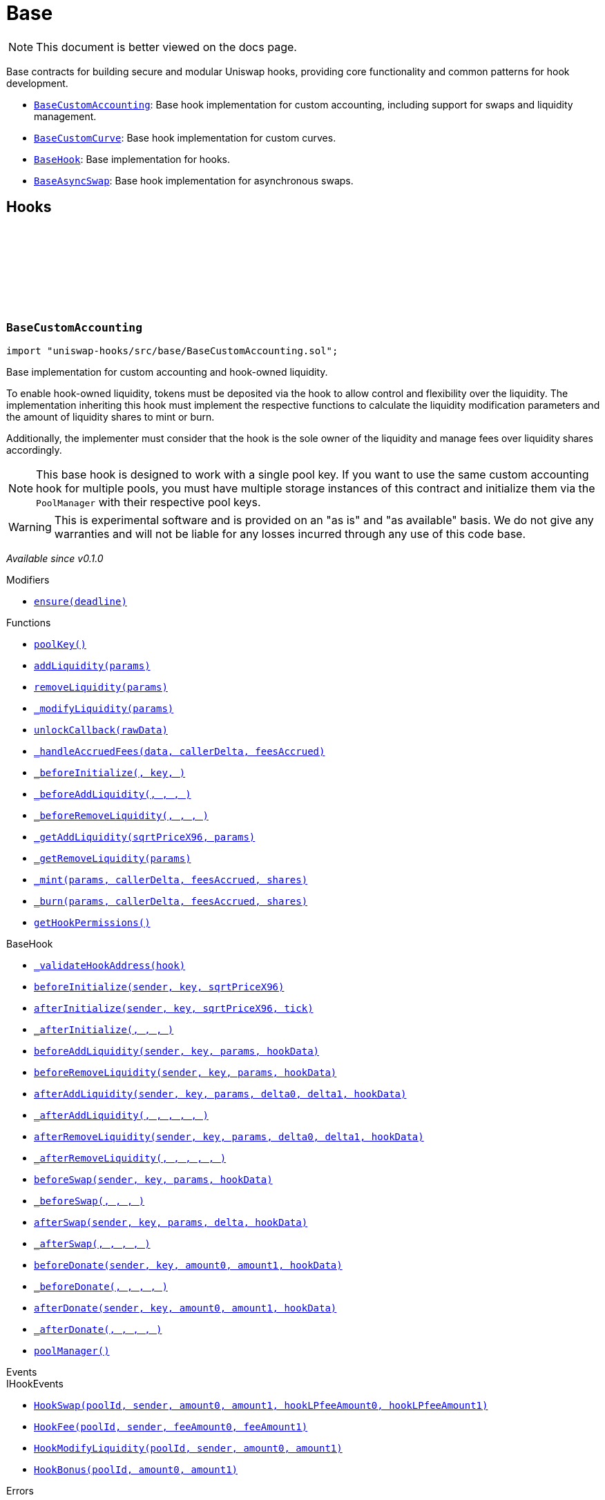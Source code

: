 :github-icon: pass:[<svg class="icon"><use href="#github-icon"/></svg>]
:BaseCustomAccounting: pass:normal[xref:base.adoc#BaseCustomAccounting[`BaseCustomAccounting`]]
:BaseCustomCurve: pass:normal[xref:base.adoc#BaseCustomCurve[`BaseCustomCurve`]]
:BaseHook: pass:normal[xref:base.adoc#BaseHook[`BaseHook`]]
:BaseAsyncSwap: pass:normal[xref:base.adoc#BaseAsyncSwap[`BaseAsyncSwap`]]
:xref-BaseCustomAccounting-ensure-uint256-: xref:base.adoc#BaseCustomAccounting-ensure-uint256-
:xref-BaseCustomAccounting-poolKey--: xref:base.adoc#BaseCustomAccounting-poolKey--
:xref-BaseCustomAccounting-addLiquidity-struct-BaseCustomAccounting-AddLiquidityParams-: xref:base.adoc#BaseCustomAccounting-addLiquidity-struct-BaseCustomAccounting-AddLiquidityParams-
:xref-BaseCustomAccounting-removeLiquidity-struct-BaseCustomAccounting-RemoveLiquidityParams-: xref:base.adoc#BaseCustomAccounting-removeLiquidity-struct-BaseCustomAccounting-RemoveLiquidityParams-
:xref-BaseCustomAccounting-_modifyLiquidity-bytes-: xref:base.adoc#BaseCustomAccounting-_modifyLiquidity-bytes-
:xref-BaseCustomAccounting-unlockCallback-bytes-: xref:base.adoc#BaseCustomAccounting-unlockCallback-bytes-
:xref-BaseCustomAccounting-_handleAccruedFees-struct-BaseCustomAccounting-CallbackData-BalanceDelta-BalanceDelta-: xref:base.adoc#BaseCustomAccounting-_handleAccruedFees-struct-BaseCustomAccounting-CallbackData-BalanceDelta-BalanceDelta-
:xref-BaseCustomAccounting-_beforeInitialize-address-struct-PoolKey-uint160-: xref:base.adoc#BaseCustomAccounting-_beforeInitialize-address-struct-PoolKey-uint160-
:xref-BaseCustomAccounting-_beforeAddLiquidity-address-struct-PoolKey-struct-ModifyLiquidityParams-bytes-: xref:base.adoc#BaseCustomAccounting-_beforeAddLiquidity-address-struct-PoolKey-struct-ModifyLiquidityParams-bytes-
:xref-BaseCustomAccounting-_beforeRemoveLiquidity-address-struct-PoolKey-struct-ModifyLiquidityParams-bytes-: xref:base.adoc#BaseCustomAccounting-_beforeRemoveLiquidity-address-struct-PoolKey-struct-ModifyLiquidityParams-bytes-
:xref-BaseCustomAccounting-_getAddLiquidity-uint160-struct-BaseCustomAccounting-AddLiquidityParams-: xref:base.adoc#BaseCustomAccounting-_getAddLiquidity-uint160-struct-BaseCustomAccounting-AddLiquidityParams-
:xref-BaseCustomAccounting-_getRemoveLiquidity-struct-BaseCustomAccounting-RemoveLiquidityParams-: xref:base.adoc#BaseCustomAccounting-_getRemoveLiquidity-struct-BaseCustomAccounting-RemoveLiquidityParams-
:xref-BaseCustomAccounting-_mint-struct-BaseCustomAccounting-AddLiquidityParams-BalanceDelta-BalanceDelta-uint256-: xref:base.adoc#BaseCustomAccounting-_mint-struct-BaseCustomAccounting-AddLiquidityParams-BalanceDelta-BalanceDelta-uint256-
:xref-BaseCustomAccounting-_burn-struct-BaseCustomAccounting-RemoveLiquidityParams-BalanceDelta-BalanceDelta-uint256-: xref:base.adoc#BaseCustomAccounting-_burn-struct-BaseCustomAccounting-RemoveLiquidityParams-BalanceDelta-BalanceDelta-uint256-
:xref-BaseCustomAccounting-getHookPermissions--: xref:base.adoc#BaseCustomAccounting-getHookPermissions--
:xref-BaseHook-_validateHookAddress-contract-BaseHook-: xref:base.adoc#BaseHook-_validateHookAddress-contract-BaseHook-
:xref-BaseHook-beforeInitialize-address-struct-PoolKey-uint160-: xref:base.adoc#BaseHook-beforeInitialize-address-struct-PoolKey-uint160-
:xref-BaseHook-afterInitialize-address-struct-PoolKey-uint160-int24-: xref:base.adoc#BaseHook-afterInitialize-address-struct-PoolKey-uint160-int24-
:xref-BaseHook-_afterInitialize-address-struct-PoolKey-uint160-int24-: xref:base.adoc#BaseHook-_afterInitialize-address-struct-PoolKey-uint160-int24-
:xref-BaseHook-beforeAddLiquidity-address-struct-PoolKey-struct-ModifyLiquidityParams-bytes-: xref:base.adoc#BaseHook-beforeAddLiquidity-address-struct-PoolKey-struct-ModifyLiquidityParams-bytes-
:xref-BaseHook-beforeRemoveLiquidity-address-struct-PoolKey-struct-ModifyLiquidityParams-bytes-: xref:base.adoc#BaseHook-beforeRemoveLiquidity-address-struct-PoolKey-struct-ModifyLiquidityParams-bytes-
:xref-BaseHook-afterAddLiquidity-address-struct-PoolKey-struct-ModifyLiquidityParams-BalanceDelta-BalanceDelta-bytes-: xref:base.adoc#BaseHook-afterAddLiquidity-address-struct-PoolKey-struct-ModifyLiquidityParams-BalanceDelta-BalanceDelta-bytes-
:xref-BaseHook-_afterAddLiquidity-address-struct-PoolKey-struct-ModifyLiquidityParams-BalanceDelta-BalanceDelta-bytes-: xref:base.adoc#BaseHook-_afterAddLiquidity-address-struct-PoolKey-struct-ModifyLiquidityParams-BalanceDelta-BalanceDelta-bytes-
:xref-BaseHook-afterRemoveLiquidity-address-struct-PoolKey-struct-ModifyLiquidityParams-BalanceDelta-BalanceDelta-bytes-: xref:base.adoc#BaseHook-afterRemoveLiquidity-address-struct-PoolKey-struct-ModifyLiquidityParams-BalanceDelta-BalanceDelta-bytes-
:xref-BaseHook-_afterRemoveLiquidity-address-struct-PoolKey-struct-ModifyLiquidityParams-BalanceDelta-BalanceDelta-bytes-: xref:base.adoc#BaseHook-_afterRemoveLiquidity-address-struct-PoolKey-struct-ModifyLiquidityParams-BalanceDelta-BalanceDelta-bytes-
:xref-BaseHook-beforeSwap-address-struct-PoolKey-struct-SwapParams-bytes-: xref:base.adoc#BaseHook-beforeSwap-address-struct-PoolKey-struct-SwapParams-bytes-
:xref-BaseHook-_beforeSwap-address-struct-PoolKey-struct-SwapParams-bytes-: xref:base.adoc#BaseHook-_beforeSwap-address-struct-PoolKey-struct-SwapParams-bytes-
:xref-BaseHook-afterSwap-address-struct-PoolKey-struct-SwapParams-BalanceDelta-bytes-: xref:base.adoc#BaseHook-afterSwap-address-struct-PoolKey-struct-SwapParams-BalanceDelta-bytes-
:xref-BaseHook-_afterSwap-address-struct-PoolKey-struct-SwapParams-BalanceDelta-bytes-: xref:base.adoc#BaseHook-_afterSwap-address-struct-PoolKey-struct-SwapParams-BalanceDelta-bytes-
:xref-BaseHook-beforeDonate-address-struct-PoolKey-uint256-uint256-bytes-: xref:base.adoc#BaseHook-beforeDonate-address-struct-PoolKey-uint256-uint256-bytes-
:xref-BaseHook-_beforeDonate-address-struct-PoolKey-uint256-uint256-bytes-: xref:base.adoc#BaseHook-_beforeDonate-address-struct-PoolKey-uint256-uint256-bytes-
:xref-BaseHook-afterDonate-address-struct-PoolKey-uint256-uint256-bytes-: xref:base.adoc#BaseHook-afterDonate-address-struct-PoolKey-uint256-uint256-bytes-
:xref-BaseHook-_afterDonate-address-struct-PoolKey-uint256-uint256-bytes-: xref:base.adoc#BaseHook-_afterDonate-address-struct-PoolKey-uint256-uint256-bytes-
:xref-BaseHook-poolManager-contract-IPoolManager: xref:base.adoc#BaseHook-poolManager-contract-IPoolManager
:xref-IHookEvents-HookSwap-bytes32-address-int128-int128-uint128-uint128-: xref:interfaces.adoc#IHookEvents-HookSwap-bytes32-address-int128-int128-uint128-uint128-
:xref-IHookEvents-HookFee-bytes32-address-uint128-uint128-: xref:interfaces.adoc#IHookEvents-HookFee-bytes32-address-uint128-uint128-
:xref-IHookEvents-HookModifyLiquidity-bytes32-address-int128-int128-: xref:interfaces.adoc#IHookEvents-HookModifyLiquidity-bytes32-address-int128-int128-
:xref-IHookEvents-HookBonus-bytes32-uint128-uint128-: xref:interfaces.adoc#IHookEvents-HookBonus-bytes32-uint128-uint128-
:xref-BaseCustomAccounting-ExpiredPastDeadline--: xref:base.adoc#BaseCustomAccounting-ExpiredPastDeadline--
:xref-BaseCustomAccounting-PoolNotInitialized--: xref:base.adoc#BaseCustomAccounting-PoolNotInitialized--
:xref-BaseCustomAccounting-TooMuchSlippage--: xref:base.adoc#BaseCustomAccounting-TooMuchSlippage--
:xref-BaseCustomAccounting-LiquidityOnlyViaHook--: xref:base.adoc#BaseCustomAccounting-LiquidityOnlyViaHook--
:xref-BaseCustomAccounting-InvalidNativeValue--: xref:base.adoc#BaseCustomAccounting-InvalidNativeValue--
:xref-BaseCustomAccounting-AlreadyInitialized--: xref:base.adoc#BaseCustomAccounting-AlreadyInitialized--
:xref-BaseHook-HookNotImplemented--: xref:base.adoc#BaseHook-HookNotImplemented--
:xref-BaseHook-NotPoolManager--: xref:base.adoc#BaseHook-NotPoolManager--
:BaseCustomAccounting: pass:normal[xref:base.adoc#BaseCustomAccounting[`BaseCustomAccounting`]]
:xref-BaseCustomCurve-_getAddLiquidity-uint160-struct-BaseCustomAccounting-AddLiquidityParams-: xref:base.adoc#BaseCustomCurve-_getAddLiquidity-uint160-struct-BaseCustomAccounting-AddLiquidityParams-
:xref-BaseCustomCurve-_getRemoveLiquidity-struct-BaseCustomAccounting-RemoveLiquidityParams-: xref:base.adoc#BaseCustomCurve-_getRemoveLiquidity-struct-BaseCustomAccounting-RemoveLiquidityParams-
:xref-BaseCustomCurve-_beforeSwap-address-struct-PoolKey-struct-SwapParams-bytes-: xref:base.adoc#BaseCustomCurve-_beforeSwap-address-struct-PoolKey-struct-SwapParams-bytes-
:xref-BaseCustomCurve-_modifyLiquidity-bytes-: xref:base.adoc#BaseCustomCurve-_modifyLiquidity-bytes-
:xref-BaseCustomCurve-unlockCallback-bytes-: xref:base.adoc#BaseCustomCurve-unlockCallback-bytes-
:xref-BaseCustomCurve-_getUnspecifiedAmount-struct-SwapParams-: xref:base.adoc#BaseCustomCurve-_getUnspecifiedAmount-struct-SwapParams-
:xref-BaseCustomCurve-_getSwapFeeAmount-struct-SwapParams-uint256-: xref:base.adoc#BaseCustomCurve-_getSwapFeeAmount-struct-SwapParams-uint256-
:xref-BaseCustomCurve-_getAmountOut-struct-BaseCustomAccounting-RemoveLiquidityParams-: xref:base.adoc#BaseCustomCurve-_getAmountOut-struct-BaseCustomAccounting-RemoveLiquidityParams-
:xref-BaseCustomCurve-_getAmountIn-struct-BaseCustomAccounting-AddLiquidityParams-: xref:base.adoc#BaseCustomCurve-_getAmountIn-struct-BaseCustomAccounting-AddLiquidityParams-
:xref-BaseCustomCurve-getHookPermissions--: xref:base.adoc#BaseCustomCurve-getHookPermissions--
:xref-BaseCustomAccounting-poolKey--: xref:base.adoc#BaseCustomAccounting-poolKey--
:xref-BaseCustomAccounting-addLiquidity-struct-BaseCustomAccounting-AddLiquidityParams-: xref:base.adoc#BaseCustomAccounting-addLiquidity-struct-BaseCustomAccounting-AddLiquidityParams-
:xref-BaseCustomAccounting-removeLiquidity-struct-BaseCustomAccounting-RemoveLiquidityParams-: xref:base.adoc#BaseCustomAccounting-removeLiquidity-struct-BaseCustomAccounting-RemoveLiquidityParams-
:xref-BaseCustomAccounting-_handleAccruedFees-struct-BaseCustomAccounting-CallbackData-BalanceDelta-BalanceDelta-: xref:base.adoc#BaseCustomAccounting-_handleAccruedFees-struct-BaseCustomAccounting-CallbackData-BalanceDelta-BalanceDelta-
:xref-BaseCustomAccounting-_beforeInitialize-address-struct-PoolKey-uint160-: xref:base.adoc#BaseCustomAccounting-_beforeInitialize-address-struct-PoolKey-uint160-
:xref-BaseCustomAccounting-_beforeAddLiquidity-address-struct-PoolKey-struct-ModifyLiquidityParams-bytes-: xref:base.adoc#BaseCustomAccounting-_beforeAddLiquidity-address-struct-PoolKey-struct-ModifyLiquidityParams-bytes-
:xref-BaseCustomAccounting-_beforeRemoveLiquidity-address-struct-PoolKey-struct-ModifyLiquidityParams-bytes-: xref:base.adoc#BaseCustomAccounting-_beforeRemoveLiquidity-address-struct-PoolKey-struct-ModifyLiquidityParams-bytes-
:xref-BaseCustomAccounting-_mint-struct-BaseCustomAccounting-AddLiquidityParams-BalanceDelta-BalanceDelta-uint256-: xref:base.adoc#BaseCustomAccounting-_mint-struct-BaseCustomAccounting-AddLiquidityParams-BalanceDelta-BalanceDelta-uint256-
:xref-BaseCustomAccounting-_burn-struct-BaseCustomAccounting-RemoveLiquidityParams-BalanceDelta-BalanceDelta-uint256-: xref:base.adoc#BaseCustomAccounting-_burn-struct-BaseCustomAccounting-RemoveLiquidityParams-BalanceDelta-BalanceDelta-uint256-
:xref-BaseHook-_validateHookAddress-contract-BaseHook-: xref:base.adoc#BaseHook-_validateHookAddress-contract-BaseHook-
:xref-BaseHook-beforeInitialize-address-struct-PoolKey-uint160-: xref:base.adoc#BaseHook-beforeInitialize-address-struct-PoolKey-uint160-
:xref-BaseHook-afterInitialize-address-struct-PoolKey-uint160-int24-: xref:base.adoc#BaseHook-afterInitialize-address-struct-PoolKey-uint160-int24-
:xref-BaseHook-_afterInitialize-address-struct-PoolKey-uint160-int24-: xref:base.adoc#BaseHook-_afterInitialize-address-struct-PoolKey-uint160-int24-
:xref-BaseHook-beforeAddLiquidity-address-struct-PoolKey-struct-ModifyLiquidityParams-bytes-: xref:base.adoc#BaseHook-beforeAddLiquidity-address-struct-PoolKey-struct-ModifyLiquidityParams-bytes-
:xref-BaseHook-beforeRemoveLiquidity-address-struct-PoolKey-struct-ModifyLiquidityParams-bytes-: xref:base.adoc#BaseHook-beforeRemoveLiquidity-address-struct-PoolKey-struct-ModifyLiquidityParams-bytes-
:xref-BaseHook-afterAddLiquidity-address-struct-PoolKey-struct-ModifyLiquidityParams-BalanceDelta-BalanceDelta-bytes-: xref:base.adoc#BaseHook-afterAddLiquidity-address-struct-PoolKey-struct-ModifyLiquidityParams-BalanceDelta-BalanceDelta-bytes-
:xref-BaseHook-_afterAddLiquidity-address-struct-PoolKey-struct-ModifyLiquidityParams-BalanceDelta-BalanceDelta-bytes-: xref:base.adoc#BaseHook-_afterAddLiquidity-address-struct-PoolKey-struct-ModifyLiquidityParams-BalanceDelta-BalanceDelta-bytes-
:xref-BaseHook-afterRemoveLiquidity-address-struct-PoolKey-struct-ModifyLiquidityParams-BalanceDelta-BalanceDelta-bytes-: xref:base.adoc#BaseHook-afterRemoveLiquidity-address-struct-PoolKey-struct-ModifyLiquidityParams-BalanceDelta-BalanceDelta-bytes-
:xref-BaseHook-_afterRemoveLiquidity-address-struct-PoolKey-struct-ModifyLiquidityParams-BalanceDelta-BalanceDelta-bytes-: xref:base.adoc#BaseHook-_afterRemoveLiquidity-address-struct-PoolKey-struct-ModifyLiquidityParams-BalanceDelta-BalanceDelta-bytes-
:xref-BaseHook-beforeSwap-address-struct-PoolKey-struct-SwapParams-bytes-: xref:base.adoc#BaseHook-beforeSwap-address-struct-PoolKey-struct-SwapParams-bytes-
:xref-BaseHook-afterSwap-address-struct-PoolKey-struct-SwapParams-BalanceDelta-bytes-: xref:base.adoc#BaseHook-afterSwap-address-struct-PoolKey-struct-SwapParams-BalanceDelta-bytes-
:xref-BaseHook-_afterSwap-address-struct-PoolKey-struct-SwapParams-BalanceDelta-bytes-: xref:base.adoc#BaseHook-_afterSwap-address-struct-PoolKey-struct-SwapParams-BalanceDelta-bytes-
:xref-BaseHook-beforeDonate-address-struct-PoolKey-uint256-uint256-bytes-: xref:base.adoc#BaseHook-beforeDonate-address-struct-PoolKey-uint256-uint256-bytes-
:xref-BaseHook-_beforeDonate-address-struct-PoolKey-uint256-uint256-bytes-: xref:base.adoc#BaseHook-_beforeDonate-address-struct-PoolKey-uint256-uint256-bytes-
:xref-BaseHook-afterDonate-address-struct-PoolKey-uint256-uint256-bytes-: xref:base.adoc#BaseHook-afterDonate-address-struct-PoolKey-uint256-uint256-bytes-
:xref-BaseHook-_afterDonate-address-struct-PoolKey-uint256-uint256-bytes-: xref:base.adoc#BaseHook-_afterDonate-address-struct-PoolKey-uint256-uint256-bytes-
:xref-BaseHook-poolManager-contract-IPoolManager: xref:base.adoc#BaseHook-poolManager-contract-IPoolManager
:xref-IHookEvents-HookSwap-bytes32-address-int128-int128-uint128-uint128-: xref:interfaces.adoc#IHookEvents-HookSwap-bytes32-address-int128-int128-uint128-uint128-
:xref-IHookEvents-HookFee-bytes32-address-uint128-uint128-: xref:interfaces.adoc#IHookEvents-HookFee-bytes32-address-uint128-uint128-
:xref-IHookEvents-HookModifyLiquidity-bytes32-address-int128-int128-: xref:interfaces.adoc#IHookEvents-HookModifyLiquidity-bytes32-address-int128-int128-
:xref-IHookEvents-HookBonus-bytes32-uint128-uint128-: xref:interfaces.adoc#IHookEvents-HookBonus-bytes32-uint128-uint128-
:xref-BaseCustomAccounting-ExpiredPastDeadline--: xref:base.adoc#BaseCustomAccounting-ExpiredPastDeadline--
:xref-BaseCustomAccounting-PoolNotInitialized--: xref:base.adoc#BaseCustomAccounting-PoolNotInitialized--
:xref-BaseCustomAccounting-TooMuchSlippage--: xref:base.adoc#BaseCustomAccounting-TooMuchSlippage--
:xref-BaseCustomAccounting-LiquidityOnlyViaHook--: xref:base.adoc#BaseCustomAccounting-LiquidityOnlyViaHook--
:xref-BaseCustomAccounting-InvalidNativeValue--: xref:base.adoc#BaseCustomAccounting-InvalidNativeValue--
:xref-BaseCustomAccounting-AlreadyInitialized--: xref:base.adoc#BaseCustomAccounting-AlreadyInitialized--
:xref-BaseHook-HookNotImplemented--: xref:base.adoc#BaseHook-HookNotImplemented--
:xref-BaseHook-NotPoolManager--: xref:base.adoc#BaseHook-NotPoolManager--
:xref-BaseHook-onlyPoolManager--: xref:base.adoc#BaseHook-onlyPoolManager--
:xref-BaseHook-constructor-contract-IPoolManager-: xref:base.adoc#BaseHook-constructor-contract-IPoolManager-
:xref-BaseHook-getHookPermissions--: xref:base.adoc#BaseHook-getHookPermissions--
:xref-BaseHook-_validateHookAddress-contract-BaseHook-: xref:base.adoc#BaseHook-_validateHookAddress-contract-BaseHook-
:xref-BaseHook-beforeInitialize-address-struct-PoolKey-uint160-: xref:base.adoc#BaseHook-beforeInitialize-address-struct-PoolKey-uint160-
:xref-BaseHook-_beforeInitialize-address-struct-PoolKey-uint160-: xref:base.adoc#BaseHook-_beforeInitialize-address-struct-PoolKey-uint160-
:xref-BaseHook-afterInitialize-address-struct-PoolKey-uint160-int24-: xref:base.adoc#BaseHook-afterInitialize-address-struct-PoolKey-uint160-int24-
:xref-BaseHook-_afterInitialize-address-struct-PoolKey-uint160-int24-: xref:base.adoc#BaseHook-_afterInitialize-address-struct-PoolKey-uint160-int24-
:xref-BaseHook-beforeAddLiquidity-address-struct-PoolKey-struct-ModifyLiquidityParams-bytes-: xref:base.adoc#BaseHook-beforeAddLiquidity-address-struct-PoolKey-struct-ModifyLiquidityParams-bytes-
:xref-BaseHook-_beforeAddLiquidity-address-struct-PoolKey-struct-ModifyLiquidityParams-bytes-: xref:base.adoc#BaseHook-_beforeAddLiquidity-address-struct-PoolKey-struct-ModifyLiquidityParams-bytes-
:xref-BaseHook-beforeRemoveLiquidity-address-struct-PoolKey-struct-ModifyLiquidityParams-bytes-: xref:base.adoc#BaseHook-beforeRemoveLiquidity-address-struct-PoolKey-struct-ModifyLiquidityParams-bytes-
:xref-BaseHook-_beforeRemoveLiquidity-address-struct-PoolKey-struct-ModifyLiquidityParams-bytes-: xref:base.adoc#BaseHook-_beforeRemoveLiquidity-address-struct-PoolKey-struct-ModifyLiquidityParams-bytes-
:xref-BaseHook-afterAddLiquidity-address-struct-PoolKey-struct-ModifyLiquidityParams-BalanceDelta-BalanceDelta-bytes-: xref:base.adoc#BaseHook-afterAddLiquidity-address-struct-PoolKey-struct-ModifyLiquidityParams-BalanceDelta-BalanceDelta-bytes-
:xref-BaseHook-_afterAddLiquidity-address-struct-PoolKey-struct-ModifyLiquidityParams-BalanceDelta-BalanceDelta-bytes-: xref:base.adoc#BaseHook-_afterAddLiquidity-address-struct-PoolKey-struct-ModifyLiquidityParams-BalanceDelta-BalanceDelta-bytes-
:xref-BaseHook-afterRemoveLiquidity-address-struct-PoolKey-struct-ModifyLiquidityParams-BalanceDelta-BalanceDelta-bytes-: xref:base.adoc#BaseHook-afterRemoveLiquidity-address-struct-PoolKey-struct-ModifyLiquidityParams-BalanceDelta-BalanceDelta-bytes-
:xref-BaseHook-_afterRemoveLiquidity-address-struct-PoolKey-struct-ModifyLiquidityParams-BalanceDelta-BalanceDelta-bytes-: xref:base.adoc#BaseHook-_afterRemoveLiquidity-address-struct-PoolKey-struct-ModifyLiquidityParams-BalanceDelta-BalanceDelta-bytes-
:xref-BaseHook-beforeSwap-address-struct-PoolKey-struct-SwapParams-bytes-: xref:base.adoc#BaseHook-beforeSwap-address-struct-PoolKey-struct-SwapParams-bytes-
:xref-BaseHook-_beforeSwap-address-struct-PoolKey-struct-SwapParams-bytes-: xref:base.adoc#BaseHook-_beforeSwap-address-struct-PoolKey-struct-SwapParams-bytes-
:xref-BaseHook-afterSwap-address-struct-PoolKey-struct-SwapParams-BalanceDelta-bytes-: xref:base.adoc#BaseHook-afterSwap-address-struct-PoolKey-struct-SwapParams-BalanceDelta-bytes-
:xref-BaseHook-_afterSwap-address-struct-PoolKey-struct-SwapParams-BalanceDelta-bytes-: xref:base.adoc#BaseHook-_afterSwap-address-struct-PoolKey-struct-SwapParams-BalanceDelta-bytes-
:xref-BaseHook-beforeDonate-address-struct-PoolKey-uint256-uint256-bytes-: xref:base.adoc#BaseHook-beforeDonate-address-struct-PoolKey-uint256-uint256-bytes-
:xref-BaseHook-_beforeDonate-address-struct-PoolKey-uint256-uint256-bytes-: xref:base.adoc#BaseHook-_beforeDonate-address-struct-PoolKey-uint256-uint256-bytes-
:xref-BaseHook-afterDonate-address-struct-PoolKey-uint256-uint256-bytes-: xref:base.adoc#BaseHook-afterDonate-address-struct-PoolKey-uint256-uint256-bytes-
:xref-BaseHook-_afterDonate-address-struct-PoolKey-uint256-uint256-bytes-: xref:base.adoc#BaseHook-_afterDonate-address-struct-PoolKey-uint256-uint256-bytes-
:xref-BaseHook-poolManager-contract-IPoolManager: xref:base.adoc#BaseHook-poolManager-contract-IPoolManager
:xref-BaseHook-HookNotImplemented--: xref:base.adoc#BaseHook-HookNotImplemented--
:xref-BaseHook-NotPoolManager--: xref:base.adoc#BaseHook-NotPoolManager--
:xref-BaseAsyncSwap-_beforeSwap-address-struct-PoolKey-struct-SwapParams-bytes-: xref:base.adoc#BaseAsyncSwap-_beforeSwap-address-struct-PoolKey-struct-SwapParams-bytes-
:xref-BaseAsyncSwap-_calculateSwapFee-struct-PoolKey-uint256-: xref:base.adoc#BaseAsyncSwap-_calculateSwapFee-struct-PoolKey-uint256-
:xref-BaseAsyncSwap-getHookPermissions--: xref:base.adoc#BaseAsyncSwap-getHookPermissions--
:xref-BaseHook-_validateHookAddress-contract-BaseHook-: xref:base.adoc#BaseHook-_validateHookAddress-contract-BaseHook-
:xref-BaseHook-beforeInitialize-address-struct-PoolKey-uint160-: xref:base.adoc#BaseHook-beforeInitialize-address-struct-PoolKey-uint160-
:xref-BaseHook-_beforeInitialize-address-struct-PoolKey-uint160-: xref:base.adoc#BaseHook-_beforeInitialize-address-struct-PoolKey-uint160-
:xref-BaseHook-afterInitialize-address-struct-PoolKey-uint160-int24-: xref:base.adoc#BaseHook-afterInitialize-address-struct-PoolKey-uint160-int24-
:xref-BaseHook-_afterInitialize-address-struct-PoolKey-uint160-int24-: xref:base.adoc#BaseHook-_afterInitialize-address-struct-PoolKey-uint160-int24-
:xref-BaseHook-beforeAddLiquidity-address-struct-PoolKey-struct-ModifyLiquidityParams-bytes-: xref:base.adoc#BaseHook-beforeAddLiquidity-address-struct-PoolKey-struct-ModifyLiquidityParams-bytes-
:xref-BaseHook-_beforeAddLiquidity-address-struct-PoolKey-struct-ModifyLiquidityParams-bytes-: xref:base.adoc#BaseHook-_beforeAddLiquidity-address-struct-PoolKey-struct-ModifyLiquidityParams-bytes-
:xref-BaseHook-beforeRemoveLiquidity-address-struct-PoolKey-struct-ModifyLiquidityParams-bytes-: xref:base.adoc#BaseHook-beforeRemoveLiquidity-address-struct-PoolKey-struct-ModifyLiquidityParams-bytes-
:xref-BaseHook-_beforeRemoveLiquidity-address-struct-PoolKey-struct-ModifyLiquidityParams-bytes-: xref:base.adoc#BaseHook-_beforeRemoveLiquidity-address-struct-PoolKey-struct-ModifyLiquidityParams-bytes-
:xref-BaseHook-afterAddLiquidity-address-struct-PoolKey-struct-ModifyLiquidityParams-BalanceDelta-BalanceDelta-bytes-: xref:base.adoc#BaseHook-afterAddLiquidity-address-struct-PoolKey-struct-ModifyLiquidityParams-BalanceDelta-BalanceDelta-bytes-
:xref-BaseHook-_afterAddLiquidity-address-struct-PoolKey-struct-ModifyLiquidityParams-BalanceDelta-BalanceDelta-bytes-: xref:base.adoc#BaseHook-_afterAddLiquidity-address-struct-PoolKey-struct-ModifyLiquidityParams-BalanceDelta-BalanceDelta-bytes-
:xref-BaseHook-afterRemoveLiquidity-address-struct-PoolKey-struct-ModifyLiquidityParams-BalanceDelta-BalanceDelta-bytes-: xref:base.adoc#BaseHook-afterRemoveLiquidity-address-struct-PoolKey-struct-ModifyLiquidityParams-BalanceDelta-BalanceDelta-bytes-
:xref-BaseHook-_afterRemoveLiquidity-address-struct-PoolKey-struct-ModifyLiquidityParams-BalanceDelta-BalanceDelta-bytes-: xref:base.adoc#BaseHook-_afterRemoveLiquidity-address-struct-PoolKey-struct-ModifyLiquidityParams-BalanceDelta-BalanceDelta-bytes-
:xref-BaseHook-beforeSwap-address-struct-PoolKey-struct-SwapParams-bytes-: xref:base.adoc#BaseHook-beforeSwap-address-struct-PoolKey-struct-SwapParams-bytes-
:xref-BaseHook-afterSwap-address-struct-PoolKey-struct-SwapParams-BalanceDelta-bytes-: xref:base.adoc#BaseHook-afterSwap-address-struct-PoolKey-struct-SwapParams-BalanceDelta-bytes-
:xref-BaseHook-_afterSwap-address-struct-PoolKey-struct-SwapParams-BalanceDelta-bytes-: xref:base.adoc#BaseHook-_afterSwap-address-struct-PoolKey-struct-SwapParams-BalanceDelta-bytes-
:xref-BaseHook-beforeDonate-address-struct-PoolKey-uint256-uint256-bytes-: xref:base.adoc#BaseHook-beforeDonate-address-struct-PoolKey-uint256-uint256-bytes-
:xref-BaseHook-_beforeDonate-address-struct-PoolKey-uint256-uint256-bytes-: xref:base.adoc#BaseHook-_beforeDonate-address-struct-PoolKey-uint256-uint256-bytes-
:xref-BaseHook-afterDonate-address-struct-PoolKey-uint256-uint256-bytes-: xref:base.adoc#BaseHook-afterDonate-address-struct-PoolKey-uint256-uint256-bytes-
:xref-BaseHook-_afterDonate-address-struct-PoolKey-uint256-uint256-bytes-: xref:base.adoc#BaseHook-_afterDonate-address-struct-PoolKey-uint256-uint256-bytes-
:xref-BaseHook-poolManager-contract-IPoolManager: xref:base.adoc#BaseHook-poolManager-contract-IPoolManager
:xref-IHookEvents-HookSwap-bytes32-address-int128-int128-uint128-uint128-: xref:interfaces.adoc#IHookEvents-HookSwap-bytes32-address-int128-int128-uint128-uint128-
:xref-IHookEvents-HookFee-bytes32-address-uint128-uint128-: xref:interfaces.adoc#IHookEvents-HookFee-bytes32-address-uint128-uint128-
:xref-IHookEvents-HookModifyLiquidity-bytes32-address-int128-int128-: xref:interfaces.adoc#IHookEvents-HookModifyLiquidity-bytes32-address-int128-int128-
:xref-IHookEvents-HookBonus-bytes32-uint128-uint128-: xref:interfaces.adoc#IHookEvents-HookBonus-bytes32-uint128-uint128-
:xref-BaseHook-HookNotImplemented--: xref:base.adoc#BaseHook-HookNotImplemented--
:xref-BaseHook-NotPoolManager--: xref:base.adoc#BaseHook-NotPoolManager--
= Base

[.readme-notice]
NOTE: This document is better viewed on the docs page.

Base contracts for building secure and modular Uniswap hooks, providing core functionality and common patterns for hook development.

 * {BaseCustomAccounting}: Base hook implementation for custom accounting, including support for swaps and liquidity management.
 * {BaseCustomCurve}: Base hook implementation for custom curves.
 * {BaseHook}: Base implementation for hooks.
 * {BaseAsyncSwap}: Base hook implementation for asynchronous swaps.

== Hooks

:ExpiredPastDeadline: pass:normal[xref:#BaseCustomAccounting-ExpiredPastDeadline--[`++ExpiredPastDeadline++`]]
:PoolNotInitialized: pass:normal[xref:#BaseCustomAccounting-PoolNotInitialized--[`++PoolNotInitialized++`]]
:TooMuchSlippage: pass:normal[xref:#BaseCustomAccounting-TooMuchSlippage--[`++TooMuchSlippage++`]]
:LiquidityOnlyViaHook: pass:normal[xref:#BaseCustomAccounting-LiquidityOnlyViaHook--[`++LiquidityOnlyViaHook++`]]
:InvalidNativeValue: pass:normal[xref:#BaseCustomAccounting-InvalidNativeValue--[`++InvalidNativeValue++`]]
:AlreadyInitialized: pass:normal[xref:#BaseCustomAccounting-AlreadyInitialized--[`++AlreadyInitialized++`]]
:AddLiquidityParams: pass:normal[xref:#BaseCustomAccounting-AddLiquidityParams[`++AddLiquidityParams++`]]
:RemoveLiquidityParams: pass:normal[xref:#BaseCustomAccounting-RemoveLiquidityParams[`++RemoveLiquidityParams++`]]
:CallbackData: pass:normal[xref:#BaseCustomAccounting-CallbackData[`++CallbackData++`]]
:ensure: pass:normal[xref:#BaseCustomAccounting-ensure-uint256-[`++ensure++`]]
:poolKey: pass:normal[xref:#BaseCustomAccounting-poolKey--[`++poolKey++`]]
:addLiquidity: pass:normal[xref:#BaseCustomAccounting-addLiquidity-struct-BaseCustomAccounting-AddLiquidityParams-[`++addLiquidity++`]]
:removeLiquidity: pass:normal[xref:#BaseCustomAccounting-removeLiquidity-struct-BaseCustomAccounting-RemoveLiquidityParams-[`++removeLiquidity++`]]
:_modifyLiquidity: pass:normal[xref:#BaseCustomAccounting-_modifyLiquidity-bytes-[`++_modifyLiquidity++`]]
:unlockCallback: pass:normal[xref:#BaseCustomAccounting-unlockCallback-bytes-[`++unlockCallback++`]]
:_handleAccruedFees: pass:normal[xref:#BaseCustomAccounting-_handleAccruedFees-struct-BaseCustomAccounting-CallbackData-BalanceDelta-BalanceDelta-[`++_handleAccruedFees++`]]
:_beforeInitialize: pass:normal[xref:#BaseCustomAccounting-_beforeInitialize-address-struct-PoolKey-uint160-[`++_beforeInitialize++`]]
:_beforeAddLiquidity: pass:normal[xref:#BaseCustomAccounting-_beforeAddLiquidity-address-struct-PoolKey-struct-ModifyLiquidityParams-bytes-[`++_beforeAddLiquidity++`]]
:_beforeRemoveLiquidity: pass:normal[xref:#BaseCustomAccounting-_beforeRemoveLiquidity-address-struct-PoolKey-struct-ModifyLiquidityParams-bytes-[`++_beforeRemoveLiquidity++`]]
:_getAddLiquidity: pass:normal[xref:#BaseCustomAccounting-_getAddLiquidity-uint160-struct-BaseCustomAccounting-AddLiquidityParams-[`++_getAddLiquidity++`]]
:_getRemoveLiquidity: pass:normal[xref:#BaseCustomAccounting-_getRemoveLiquidity-struct-BaseCustomAccounting-RemoveLiquidityParams-[`++_getRemoveLiquidity++`]]
:_mint: pass:normal[xref:#BaseCustomAccounting-_mint-struct-BaseCustomAccounting-AddLiquidityParams-BalanceDelta-BalanceDelta-uint256-[`++_mint++`]]
:_burn: pass:normal[xref:#BaseCustomAccounting-_burn-struct-BaseCustomAccounting-RemoveLiquidityParams-BalanceDelta-BalanceDelta-uint256-[`++_burn++`]]
:getHookPermissions: pass:normal[xref:#BaseCustomAccounting-getHookPermissions--[`++getHookPermissions++`]]

[.contract]
[[BaseCustomAccounting]]
=== `++BaseCustomAccounting++` link:https://github.com/OpenZeppelin/uniswap-hooks/blob/master/src/base/BaseCustomAccounting.sol[{github-icon},role=heading-link]

[.hljs-theme-light.nopadding]
```solidity
import "uniswap-hooks/src/base/BaseCustomAccounting.sol";
```

Base implementation for custom accounting and hook-owned liquidity.

To enable hook-owned liquidity, tokens must be deposited via the hook to allow control and flexibility
over the liquidity. The implementation inheriting this hook must implement the respective functions
to calculate the liquidity modification parameters and the amount of liquidity shares to mint or burn.

Additionally, the implementer must consider that the hook is the sole owner of the liquidity and
manage fees over liquidity shares accordingly.

NOTE: This base hook is designed to work with a single pool key. If you want to use the same custom
accounting hook for multiple pools, you must have multiple storage instances of this contract and
initialize them via the `PoolManager` with their respective pool keys.

WARNING: This is experimental software and is provided on an "as is" and "as available" basis. We do
not give any warranties and will not be liable for any losses incurred through any use of this code
base.

_Available since v0.1.0_

[.contract-index]
.Modifiers
--
* {xref-BaseCustomAccounting-ensure-uint256-}[`++ensure(deadline)++`]
--

[.contract-index]
.Functions
--
* {xref-BaseCustomAccounting-poolKey--}[`++poolKey()++`]
* {xref-BaseCustomAccounting-addLiquidity-struct-BaseCustomAccounting-AddLiquidityParams-}[`++addLiquidity(params)++`]
* {xref-BaseCustomAccounting-removeLiquidity-struct-BaseCustomAccounting-RemoveLiquidityParams-}[`++removeLiquidity(params)++`]
* {xref-BaseCustomAccounting-_modifyLiquidity-bytes-}[`++_modifyLiquidity(params)++`]
* {xref-BaseCustomAccounting-unlockCallback-bytes-}[`++unlockCallback(rawData)++`]
* {xref-BaseCustomAccounting-_handleAccruedFees-struct-BaseCustomAccounting-CallbackData-BalanceDelta-BalanceDelta-}[`++_handleAccruedFees(data, callerDelta, feesAccrued)++`]
* {xref-BaseCustomAccounting-_beforeInitialize-address-struct-PoolKey-uint160-}[`++_beforeInitialize(, key, )++`]
* {xref-BaseCustomAccounting-_beforeAddLiquidity-address-struct-PoolKey-struct-ModifyLiquidityParams-bytes-}[`++_beforeAddLiquidity(, , , )++`]
* {xref-BaseCustomAccounting-_beforeRemoveLiquidity-address-struct-PoolKey-struct-ModifyLiquidityParams-bytes-}[`++_beforeRemoveLiquidity(, , , )++`]
* {xref-BaseCustomAccounting-_getAddLiquidity-uint160-struct-BaseCustomAccounting-AddLiquidityParams-}[`++_getAddLiquidity(sqrtPriceX96, params)++`]
* {xref-BaseCustomAccounting-_getRemoveLiquidity-struct-BaseCustomAccounting-RemoveLiquidityParams-}[`++_getRemoveLiquidity(params)++`]
* {xref-BaseCustomAccounting-_mint-struct-BaseCustomAccounting-AddLiquidityParams-BalanceDelta-BalanceDelta-uint256-}[`++_mint(params, callerDelta, feesAccrued, shares)++`]
* {xref-BaseCustomAccounting-_burn-struct-BaseCustomAccounting-RemoveLiquidityParams-BalanceDelta-BalanceDelta-uint256-}[`++_burn(params, callerDelta, feesAccrued, shares)++`]
* {xref-BaseCustomAccounting-getHookPermissions--}[`++getHookPermissions()++`]

[.contract-subindex-inherited]
.IUnlockCallback

[.contract-subindex-inherited]
.IHookEvents

[.contract-subindex-inherited]
.BaseHook
* {xref-BaseHook-_validateHookAddress-contract-BaseHook-}[`++_validateHookAddress(hook)++`]
* {xref-BaseHook-beforeInitialize-address-struct-PoolKey-uint160-}[`++beforeInitialize(sender, key, sqrtPriceX96)++`]
* {xref-BaseHook-afterInitialize-address-struct-PoolKey-uint160-int24-}[`++afterInitialize(sender, key, sqrtPriceX96, tick)++`]
* {xref-BaseHook-_afterInitialize-address-struct-PoolKey-uint160-int24-}[`++_afterInitialize(, , , )++`]
* {xref-BaseHook-beforeAddLiquidity-address-struct-PoolKey-struct-ModifyLiquidityParams-bytes-}[`++beforeAddLiquidity(sender, key, params, hookData)++`]
* {xref-BaseHook-beforeRemoveLiquidity-address-struct-PoolKey-struct-ModifyLiquidityParams-bytes-}[`++beforeRemoveLiquidity(sender, key, params, hookData)++`]
* {xref-BaseHook-afterAddLiquidity-address-struct-PoolKey-struct-ModifyLiquidityParams-BalanceDelta-BalanceDelta-bytes-}[`++afterAddLiquidity(sender, key, params, delta0, delta1, hookData)++`]
* {xref-BaseHook-_afterAddLiquidity-address-struct-PoolKey-struct-ModifyLiquidityParams-BalanceDelta-BalanceDelta-bytes-}[`++_afterAddLiquidity(, , , , , )++`]
* {xref-BaseHook-afterRemoveLiquidity-address-struct-PoolKey-struct-ModifyLiquidityParams-BalanceDelta-BalanceDelta-bytes-}[`++afterRemoveLiquidity(sender, key, params, delta0, delta1, hookData)++`]
* {xref-BaseHook-_afterRemoveLiquidity-address-struct-PoolKey-struct-ModifyLiquidityParams-BalanceDelta-BalanceDelta-bytes-}[`++_afterRemoveLiquidity(, , , , , )++`]
* {xref-BaseHook-beforeSwap-address-struct-PoolKey-struct-SwapParams-bytes-}[`++beforeSwap(sender, key, params, hookData)++`]
* {xref-BaseHook-_beforeSwap-address-struct-PoolKey-struct-SwapParams-bytes-}[`++_beforeSwap(, , , )++`]
* {xref-BaseHook-afterSwap-address-struct-PoolKey-struct-SwapParams-BalanceDelta-bytes-}[`++afterSwap(sender, key, params, delta, hookData)++`]
* {xref-BaseHook-_afterSwap-address-struct-PoolKey-struct-SwapParams-BalanceDelta-bytes-}[`++_afterSwap(, , , , )++`]
* {xref-BaseHook-beforeDonate-address-struct-PoolKey-uint256-uint256-bytes-}[`++beforeDonate(sender, key, amount0, amount1, hookData)++`]
* {xref-BaseHook-_beforeDonate-address-struct-PoolKey-uint256-uint256-bytes-}[`++_beforeDonate(, , , , )++`]
* {xref-BaseHook-afterDonate-address-struct-PoolKey-uint256-uint256-bytes-}[`++afterDonate(sender, key, amount0, amount1, hookData)++`]
* {xref-BaseHook-_afterDonate-address-struct-PoolKey-uint256-uint256-bytes-}[`++_afterDonate(, , , , )++`]
* {xref-BaseHook-poolManager-contract-IPoolManager}[`++poolManager()++`]

[.contract-subindex-inherited]
.IHooks

--

[.contract-index]
.Events
--

[.contract-subindex-inherited]
.IUnlockCallback

[.contract-subindex-inherited]
.IHookEvents
* {xref-IHookEvents-HookSwap-bytes32-address-int128-int128-uint128-uint128-}[`++HookSwap(poolId, sender, amount0, amount1, hookLPfeeAmount0, hookLPfeeAmount1)++`]
* {xref-IHookEvents-HookFee-bytes32-address-uint128-uint128-}[`++HookFee(poolId, sender, feeAmount0, feeAmount1)++`]
* {xref-IHookEvents-HookModifyLiquidity-bytes32-address-int128-int128-}[`++HookModifyLiquidity(poolId, sender, amount0, amount1)++`]
* {xref-IHookEvents-HookBonus-bytes32-uint128-uint128-}[`++HookBonus(poolId, amount0, amount1)++`]

[.contract-subindex-inherited]
.BaseHook

[.contract-subindex-inherited]
.IHooks

--

[.contract-index]
.Errors
--
* {xref-BaseCustomAccounting-ExpiredPastDeadline--}[`++ExpiredPastDeadline()++`]
* {xref-BaseCustomAccounting-PoolNotInitialized--}[`++PoolNotInitialized()++`]
* {xref-BaseCustomAccounting-TooMuchSlippage--}[`++TooMuchSlippage()++`]
* {xref-BaseCustomAccounting-LiquidityOnlyViaHook--}[`++LiquidityOnlyViaHook()++`]
* {xref-BaseCustomAccounting-InvalidNativeValue--}[`++InvalidNativeValue()++`]
* {xref-BaseCustomAccounting-AlreadyInitialized--}[`++AlreadyInitialized()++`]

[.contract-subindex-inherited]
.IUnlockCallback

[.contract-subindex-inherited]
.IHookEvents

[.contract-subindex-inherited]
.BaseHook
* {xref-BaseHook-HookNotImplemented--}[`++HookNotImplemented()++`]
* {xref-BaseHook-NotPoolManager--}[`++NotPoolManager()++`]

[.contract-subindex-inherited]
.IHooks

--

[.contract-item]
[[BaseCustomAccounting-ensure-uint256-]]
==== `[.contract-item-name]#++ensure++#++(uint256 deadline)++` [.item-kind]#modifier#

Ensure the deadline of a liquidity modification request is not expired.

[.contract-item]
[[BaseCustomAccounting-poolKey--]]
==== `[.contract-item-name]#++poolKey++#++() → struct PoolKey++` [.item-kind]#public#

[.contract-item]
[[BaseCustomAccounting-addLiquidity-struct-BaseCustomAccounting-AddLiquidityParams-]]
==== `[.contract-item-name]#++addLiquidity++#++(struct BaseCustomAccounting.AddLiquidityParams params) → BalanceDelta delta++` [.item-kind]#public#

To cover all possible scenarios, `msg.sender` should have already given the hook an allowance
of at least amount0Desired/amount1Desired on token0/token1. Always adds assets at the ideal ratio,
according to the price when the transaction is executed.

NOTE: The `amount0Min` and `amount1Min` parameters are relative to the principal delta, which excludes
fees accrued from the liquidity modification delta.

[.contract-item]
[[BaseCustomAccounting-removeLiquidity-struct-BaseCustomAccounting-RemoveLiquidityParams-]]
==== `[.contract-item-name]#++removeLiquidity++#++(struct BaseCustomAccounting.RemoveLiquidityParams params) → BalanceDelta delta++` [.item-kind]#public#

[.contract-item]
[[BaseCustomAccounting-_modifyLiquidity-bytes-]]
==== `[.contract-item-name]#++_modifyLiquidity++#++(bytes params) → BalanceDelta callerDelta, BalanceDelta feesAccrued++` [.item-kind]#internal#

Calls the `PoolManager` to unlock and call back the hook's `unlockCallback` function.

[.contract-item]
[[BaseCustomAccounting-unlockCallback-bytes-]]
==== `[.contract-item-name]#++unlockCallback++#++(bytes rawData) → bytes returnData++` [.item-kind]#public#

Callback from the `PoolManager` when liquidity is modified, either adding or removing.

[.contract-item]
[[BaseCustomAccounting-_handleAccruedFees-struct-BaseCustomAccounting-CallbackData-BalanceDelta-BalanceDelta-]]
==== `[.contract-item-name]#++_handleAccruedFees++#++(struct BaseCustomAccounting.CallbackData data, BalanceDelta callerDelta, BalanceDelta feesAccrued)++` [.item-kind]#internal#

Handle any fees accrued in a liquidity position. By default, this function transfers the tokens to the
owner of the liquidity position. However, this function can be overridden to take fees accrued in the position,
or any other desired logic.

[.contract-item]
[[BaseCustomAccounting-_beforeInitialize-address-struct-PoolKey-uint160-]]
==== `[.contract-item-name]#++_beforeInitialize++#++(address, struct PoolKey key, uint160) → bytes4++` [.item-kind]#internal#

Initialize the hook's pool key. The stored key should act immutably so that
it can safely be used across the hook's functions.

[.contract-item]
[[BaseCustomAccounting-_beforeAddLiquidity-address-struct-PoolKey-struct-ModifyLiquidityParams-bytes-]]
==== `[.contract-item-name]#++_beforeAddLiquidity++#++(address, struct PoolKey, struct ModifyLiquidityParams, bytes) → bytes4++` [.item-kind]#internal#

Revert when liquidity is attempted to be added via the `PoolManager`.

[.contract-item]
[[BaseCustomAccounting-_beforeRemoveLiquidity-address-struct-PoolKey-struct-ModifyLiquidityParams-bytes-]]
==== `[.contract-item-name]#++_beforeRemoveLiquidity++#++(address, struct PoolKey, struct ModifyLiquidityParams, bytes) → bytes4++` [.item-kind]#internal#

Revert when liquidity is attempted to be removed via the `PoolManager`.

[.contract-item]
[[BaseCustomAccounting-_getAddLiquidity-uint160-struct-BaseCustomAccounting-AddLiquidityParams-]]
==== `[.contract-item-name]#++_getAddLiquidity++#++(uint160 sqrtPriceX96, struct BaseCustomAccounting.AddLiquidityParams params) → bytes modify, uint256 shares++` [.item-kind]#internal#

Get the liquidity modification to apply for a given liquidity addition,
and the amount of liquidity shares would be minted to the sender.

[.contract-item]
[[BaseCustomAccounting-_getRemoveLiquidity-struct-BaseCustomAccounting-RemoveLiquidityParams-]]
==== `[.contract-item-name]#++_getRemoveLiquidity++#++(struct BaseCustomAccounting.RemoveLiquidityParams params) → bytes modify, uint256 shares++` [.item-kind]#internal#

Get the liquidity modification to apply for a given liquidity removal,
and the amount of liquidity shares would be burned from the sender.

[.contract-item]
[[BaseCustomAccounting-_mint-struct-BaseCustomAccounting-AddLiquidityParams-BalanceDelta-BalanceDelta-uint256-]]
==== `[.contract-item-name]#++_mint++#++(struct BaseCustomAccounting.AddLiquidityParams params, BalanceDelta callerDelta, BalanceDelta feesAccrued, uint256 shares)++` [.item-kind]#internal#

Mint liquidity shares to the sender.

[.contract-item]
[[BaseCustomAccounting-_burn-struct-BaseCustomAccounting-RemoveLiquidityParams-BalanceDelta-BalanceDelta-uint256-]]
==== `[.contract-item-name]#++_burn++#++(struct BaseCustomAccounting.RemoveLiquidityParams params, BalanceDelta callerDelta, BalanceDelta feesAccrued, uint256 shares)++` [.item-kind]#internal#

Burn liquidity shares from the sender.

[.contract-item]
[[BaseCustomAccounting-getHookPermissions--]]
==== `[.contract-item-name]#++getHookPermissions++#++() → struct Hooks.Permissions permissions++` [.item-kind]#public#

Set the hook permissions, specifically `beforeInitialize`, `beforeAddLiquidity` and `beforeRemoveLiquidity`.

[.contract-item]
[[BaseCustomAccounting-ExpiredPastDeadline--]]
==== `[.contract-item-name]#++ExpiredPastDeadline++#++()++` [.item-kind]#error#

A liquidity modification order was attempted to be executed after the deadline.

[.contract-item]
[[BaseCustomAccounting-PoolNotInitialized--]]
==== `[.contract-item-name]#++PoolNotInitialized++#++()++` [.item-kind]#error#

Pool was not initialized.

[.contract-item]
[[BaseCustomAccounting-TooMuchSlippage--]]
==== `[.contract-item-name]#++TooMuchSlippage++#++()++` [.item-kind]#error#

Principal delta of liquidity modification resulted in too much slippage.

[.contract-item]
[[BaseCustomAccounting-LiquidityOnlyViaHook--]]
==== `[.contract-item-name]#++LiquidityOnlyViaHook++#++()++` [.item-kind]#error#

Liquidity was attempted to be added or removed via the `PoolManager` instead of the hook.

[.contract-item]
[[BaseCustomAccounting-InvalidNativeValue--]]
==== `[.contract-item-name]#++InvalidNativeValue++#++()++` [.item-kind]#error#

Native currency was not sent with the correct amount.

[.contract-item]
[[BaseCustomAccounting-AlreadyInitialized--]]
==== `[.contract-item-name]#++AlreadyInitialized++#++()++` [.item-kind]#error#

Hook was already initialized.

:CallbackDataCustom: pass:normal[xref:#BaseCustomCurve-CallbackDataCustom[`++CallbackDataCustom++`]]
:_getAddLiquidity: pass:normal[xref:#BaseCustomCurve-_getAddLiquidity-uint160-struct-BaseCustomAccounting-AddLiquidityParams-[`++_getAddLiquidity++`]]
:_getRemoveLiquidity: pass:normal[xref:#BaseCustomCurve-_getRemoveLiquidity-struct-BaseCustomAccounting-RemoveLiquidityParams-[`++_getRemoveLiquidity++`]]
:_beforeSwap: pass:normal[xref:#BaseCustomCurve-_beforeSwap-address-struct-PoolKey-struct-SwapParams-bytes-[`++_beforeSwap++`]]
:_modifyLiquidity: pass:normal[xref:#BaseCustomCurve-_modifyLiquidity-bytes-[`++_modifyLiquidity++`]]
:unlockCallback: pass:normal[xref:#BaseCustomCurve-unlockCallback-bytes-[`++unlockCallback++`]]
:_getUnspecifiedAmount: pass:normal[xref:#BaseCustomCurve-_getUnspecifiedAmount-struct-SwapParams-[`++_getUnspecifiedAmount++`]]
:_getSwapFeeAmount: pass:normal[xref:#BaseCustomCurve-_getSwapFeeAmount-struct-SwapParams-uint256-[`++_getSwapFeeAmount++`]]
:_getAmountOut: pass:normal[xref:#BaseCustomCurve-_getAmountOut-struct-BaseCustomAccounting-RemoveLiquidityParams-[`++_getAmountOut++`]]
:_getAmountIn: pass:normal[xref:#BaseCustomCurve-_getAmountIn-struct-BaseCustomAccounting-AddLiquidityParams-[`++_getAmountIn++`]]
:getHookPermissions: pass:normal[xref:#BaseCustomCurve-getHookPermissions--[`++getHookPermissions++`]]

[.contract]
[[BaseCustomCurve]]
=== `++BaseCustomCurve++` link:https://github.com/OpenZeppelin/uniswap-hooks/blob/master/src/base/BaseCustomCurve.sol[{github-icon},role=heading-link]

[.hljs-theme-light.nopadding]
```solidity
import "uniswap-hooks/src/base/BaseCustomCurve.sol";
```

Base implementation for custom curves, inheriting from {BaseCustomAccounting}.

This hook allows to implement a custom curve (or any logic) for swaps, which overrides the default v3-like
concentrated liquidity implementation of the `PoolManager`. During a swap, the hook calls the
{_getUnspecifiedAmount} function to get the amount of tokens to be sent to the receiver. The return delta
created from this calculation is then consumed and applied by the `PoolManager`.

NOTE: This hook by default does not include fee or salt mechanisms, which can be implemented by inheriting
contracts if needed.

WARNING: This is experimental software and is provided on an "as is" and "as available" basis. We do
not give any warranties and will not be liable for any losses incurred through any use of this code
base.

_Available since v0.1.0_

[.contract-index]
.Functions
--
* {xref-BaseCustomCurve-_getAddLiquidity-uint160-struct-BaseCustomAccounting-AddLiquidityParams-}[`++_getAddLiquidity(, params)++`]
* {xref-BaseCustomCurve-_getRemoveLiquidity-struct-BaseCustomAccounting-RemoveLiquidityParams-}[`++_getRemoveLiquidity(params)++`]
* {xref-BaseCustomCurve-_beforeSwap-address-struct-PoolKey-struct-SwapParams-bytes-}[`++_beforeSwap(sender, key, params, )++`]
* {xref-BaseCustomCurve-_modifyLiquidity-bytes-}[`++_modifyLiquidity(params)++`]
* {xref-BaseCustomCurve-unlockCallback-bytes-}[`++unlockCallback(rawData)++`]
* {xref-BaseCustomCurve-_getUnspecifiedAmount-struct-SwapParams-}[`++_getUnspecifiedAmount(params)++`]
* {xref-BaseCustomCurve-_getSwapFeeAmount-struct-SwapParams-uint256-}[`++_getSwapFeeAmount(params, unspecifiedAmount)++`]
* {xref-BaseCustomCurve-_getAmountOut-struct-BaseCustomAccounting-RemoveLiquidityParams-}[`++_getAmountOut(params)++`]
* {xref-BaseCustomCurve-_getAmountIn-struct-BaseCustomAccounting-AddLiquidityParams-}[`++_getAmountIn(params)++`]
* {xref-BaseCustomCurve-getHookPermissions--}[`++getHookPermissions()++`]

[.contract-subindex-inherited]
.BaseCustomAccounting
* {xref-BaseCustomAccounting-poolKey--}[`++poolKey()++`]
* {xref-BaseCustomAccounting-addLiquidity-struct-BaseCustomAccounting-AddLiquidityParams-}[`++addLiquidity(params)++`]
* {xref-BaseCustomAccounting-removeLiquidity-struct-BaseCustomAccounting-RemoveLiquidityParams-}[`++removeLiquidity(params)++`]
* {xref-BaseCustomAccounting-_handleAccruedFees-struct-BaseCustomAccounting-CallbackData-BalanceDelta-BalanceDelta-}[`++_handleAccruedFees(data, callerDelta, feesAccrued)++`]
* {xref-BaseCustomAccounting-_beforeInitialize-address-struct-PoolKey-uint160-}[`++_beforeInitialize(, key, )++`]
* {xref-BaseCustomAccounting-_beforeAddLiquidity-address-struct-PoolKey-struct-ModifyLiquidityParams-bytes-}[`++_beforeAddLiquidity(, , , )++`]
* {xref-BaseCustomAccounting-_beforeRemoveLiquidity-address-struct-PoolKey-struct-ModifyLiquidityParams-bytes-}[`++_beforeRemoveLiquidity(, , , )++`]
* {xref-BaseCustomAccounting-_mint-struct-BaseCustomAccounting-AddLiquidityParams-BalanceDelta-BalanceDelta-uint256-}[`++_mint(params, callerDelta, feesAccrued, shares)++`]
* {xref-BaseCustomAccounting-_burn-struct-BaseCustomAccounting-RemoveLiquidityParams-BalanceDelta-BalanceDelta-uint256-}[`++_burn(params, callerDelta, feesAccrued, shares)++`]

[.contract-subindex-inherited]
.IUnlockCallback

[.contract-subindex-inherited]
.IHookEvents

[.contract-subindex-inherited]
.BaseHook
* {xref-BaseHook-_validateHookAddress-contract-BaseHook-}[`++_validateHookAddress(hook)++`]
* {xref-BaseHook-beforeInitialize-address-struct-PoolKey-uint160-}[`++beforeInitialize(sender, key, sqrtPriceX96)++`]
* {xref-BaseHook-afterInitialize-address-struct-PoolKey-uint160-int24-}[`++afterInitialize(sender, key, sqrtPriceX96, tick)++`]
* {xref-BaseHook-_afterInitialize-address-struct-PoolKey-uint160-int24-}[`++_afterInitialize(, , , )++`]
* {xref-BaseHook-beforeAddLiquidity-address-struct-PoolKey-struct-ModifyLiquidityParams-bytes-}[`++beforeAddLiquidity(sender, key, params, hookData)++`]
* {xref-BaseHook-beforeRemoveLiquidity-address-struct-PoolKey-struct-ModifyLiquidityParams-bytes-}[`++beforeRemoveLiquidity(sender, key, params, hookData)++`]
* {xref-BaseHook-afterAddLiquidity-address-struct-PoolKey-struct-ModifyLiquidityParams-BalanceDelta-BalanceDelta-bytes-}[`++afterAddLiquidity(sender, key, params, delta0, delta1, hookData)++`]
* {xref-BaseHook-_afterAddLiquidity-address-struct-PoolKey-struct-ModifyLiquidityParams-BalanceDelta-BalanceDelta-bytes-}[`++_afterAddLiquidity(, , , , , )++`]
* {xref-BaseHook-afterRemoveLiquidity-address-struct-PoolKey-struct-ModifyLiquidityParams-BalanceDelta-BalanceDelta-bytes-}[`++afterRemoveLiquidity(sender, key, params, delta0, delta1, hookData)++`]
* {xref-BaseHook-_afterRemoveLiquidity-address-struct-PoolKey-struct-ModifyLiquidityParams-BalanceDelta-BalanceDelta-bytes-}[`++_afterRemoveLiquidity(, , , , , )++`]
* {xref-BaseHook-beforeSwap-address-struct-PoolKey-struct-SwapParams-bytes-}[`++beforeSwap(sender, key, params, hookData)++`]
* {xref-BaseHook-afterSwap-address-struct-PoolKey-struct-SwapParams-BalanceDelta-bytes-}[`++afterSwap(sender, key, params, delta, hookData)++`]
* {xref-BaseHook-_afterSwap-address-struct-PoolKey-struct-SwapParams-BalanceDelta-bytes-}[`++_afterSwap(, , , , )++`]
* {xref-BaseHook-beforeDonate-address-struct-PoolKey-uint256-uint256-bytes-}[`++beforeDonate(sender, key, amount0, amount1, hookData)++`]
* {xref-BaseHook-_beforeDonate-address-struct-PoolKey-uint256-uint256-bytes-}[`++_beforeDonate(, , , , )++`]
* {xref-BaseHook-afterDonate-address-struct-PoolKey-uint256-uint256-bytes-}[`++afterDonate(sender, key, amount0, amount1, hookData)++`]
* {xref-BaseHook-_afterDonate-address-struct-PoolKey-uint256-uint256-bytes-}[`++_afterDonate(, , , , )++`]
* {xref-BaseHook-poolManager-contract-IPoolManager}[`++poolManager()++`]

[.contract-subindex-inherited]
.IHooks

--

[.contract-index]
.Events
--

[.contract-subindex-inherited]
.BaseCustomAccounting

[.contract-subindex-inherited]
.IUnlockCallback

[.contract-subindex-inherited]
.IHookEvents
* {xref-IHookEvents-HookSwap-bytes32-address-int128-int128-uint128-uint128-}[`++HookSwap(poolId, sender, amount0, amount1, hookLPfeeAmount0, hookLPfeeAmount1)++`]
* {xref-IHookEvents-HookFee-bytes32-address-uint128-uint128-}[`++HookFee(poolId, sender, feeAmount0, feeAmount1)++`]
* {xref-IHookEvents-HookModifyLiquidity-bytes32-address-int128-int128-}[`++HookModifyLiquidity(poolId, sender, amount0, amount1)++`]
* {xref-IHookEvents-HookBonus-bytes32-uint128-uint128-}[`++HookBonus(poolId, amount0, amount1)++`]

[.contract-subindex-inherited]
.BaseHook

[.contract-subindex-inherited]
.IHooks

--

[.contract-index]
.Errors
--

[.contract-subindex-inherited]
.BaseCustomAccounting
* {xref-BaseCustomAccounting-ExpiredPastDeadline--}[`++ExpiredPastDeadline()++`]
* {xref-BaseCustomAccounting-PoolNotInitialized--}[`++PoolNotInitialized()++`]
* {xref-BaseCustomAccounting-TooMuchSlippage--}[`++TooMuchSlippage()++`]
* {xref-BaseCustomAccounting-LiquidityOnlyViaHook--}[`++LiquidityOnlyViaHook()++`]
* {xref-BaseCustomAccounting-InvalidNativeValue--}[`++InvalidNativeValue()++`]
* {xref-BaseCustomAccounting-AlreadyInitialized--}[`++AlreadyInitialized()++`]

[.contract-subindex-inherited]
.IUnlockCallback

[.contract-subindex-inherited]
.IHookEvents

[.contract-subindex-inherited]
.BaseHook
* {xref-BaseHook-HookNotImplemented--}[`++HookNotImplemented()++`]
* {xref-BaseHook-NotPoolManager--}[`++NotPoolManager()++`]

[.contract-subindex-inherited]
.IHooks

--

[.contract-item]
[[BaseCustomCurve-_getAddLiquidity-uint160-struct-BaseCustomAccounting-AddLiquidityParams-]]
==== `[.contract-item-name]#++_getAddLiquidity++#++(uint160, struct BaseCustomAccounting.AddLiquidityParams params) → bytes, uint256++` [.item-kind]#internal#

Defines how the liquidity modification data is encoded and returned
for an add liquidity request.

[.contract-item]
[[BaseCustomCurve-_getRemoveLiquidity-struct-BaseCustomAccounting-RemoveLiquidityParams-]]
==== `[.contract-item-name]#++_getRemoveLiquidity++#++(struct BaseCustomAccounting.RemoveLiquidityParams params) → bytes, uint256++` [.item-kind]#internal#

Defines how the liquidity modification data is encoded and returned
for a remove liquidity request.

[.contract-item]
[[BaseCustomCurve-_beforeSwap-address-struct-PoolKey-struct-SwapParams-bytes-]]
==== `[.contract-item-name]#++_beforeSwap++#++(address sender, struct PoolKey key, struct SwapParams params, bytes) → bytes4, BeforeSwapDelta returnDelta, uint24++` [.item-kind]#internal#

Overrides the default swap logic of the `PoolManager` and calls the {_getUnspecifiedAmount}
to get the amount of tokens to be sent to the receiver.

NOTE: In order to take and settle tokens from the pool, the hook must hold the liquidity added
via the {addLiquidity} function.

[.contract-item]
[[BaseCustomCurve-_modifyLiquidity-bytes-]]
==== `[.contract-item-name]#++_modifyLiquidity++#++(bytes params) → BalanceDelta callerDelta, BalanceDelta feesAccrued++` [.item-kind]#internal#

Overrides the custom accounting logic to support the custom curve integer amounts.

[.contract-item]
[[BaseCustomCurve-unlockCallback-bytes-]]
==== `[.contract-item-name]#++unlockCallback++#++(bytes rawData) → bytes returnData++` [.item-kind]#public#

Decodes the callback data and applies the liquidity modifications, overriding the custom
accounting logic to mint and burn ERC-6909 claim tokens which are used in swaps.

[.contract-item]
[[BaseCustomCurve-_getUnspecifiedAmount-struct-SwapParams-]]
==== `[.contract-item-name]#++_getUnspecifiedAmount++#++(struct SwapParams params) → uint256 unspecifiedAmount++` [.item-kind]#internal#

Calculate the amount of the unspecified currency to be taken or settled from the swapper, depending on the swap
direction and the fee amount to be paid to LPs.

[.contract-item]
[[BaseCustomCurve-_getSwapFeeAmount-struct-SwapParams-uint256-]]
==== `[.contract-item-name]#++_getSwapFeeAmount++#++(struct SwapParams params, uint256 unspecifiedAmount) → uint256 swapFeeAmount++` [.item-kind]#internal#

Calculate the amount of fees to be paid to LPs in a swap.

[.contract-item]
[[BaseCustomCurve-_getAmountOut-struct-BaseCustomAccounting-RemoveLiquidityParams-]]
==== `[.contract-item-name]#++_getAmountOut++#++(struct BaseCustomAccounting.RemoveLiquidityParams params) → uint256 amount0, uint256 amount1, uint256 shares++` [.item-kind]#internal#

Calculate the amount of tokens to use and liquidity shares to burn for a remove liquidity request.

[.contract-item]
[[BaseCustomCurve-_getAmountIn-struct-BaseCustomAccounting-AddLiquidityParams-]]
==== `[.contract-item-name]#++_getAmountIn++#++(struct BaseCustomAccounting.AddLiquidityParams params) → uint256 amount0, uint256 amount1, uint256 shares++` [.item-kind]#internal#

Calculate the amount of tokens to use and liquidity shares to mint for an add liquidity request.

[.contract-item]
[[BaseCustomCurve-getHookPermissions--]]
==== `[.contract-item-name]#++getHookPermissions++#++() → struct Hooks.Permissions permissions++` [.item-kind]#public#

Set the hook permissions, specifically `beforeInitialize`, `beforeAddLiquidity`, `beforeRemoveLiquidity`,
`beforeSwap`, and `beforeSwapReturnDelta`

:poolManager: pass:normal[xref:#BaseHook-poolManager-contract-IPoolManager[`++poolManager++`]]
:HookNotImplemented: pass:normal[xref:#BaseHook-HookNotImplemented--[`++HookNotImplemented++`]]
:NotPoolManager: pass:normal[xref:#BaseHook-NotPoolManager--[`++NotPoolManager++`]]
:constructor: pass:normal[xref:#BaseHook-constructor-contract-IPoolManager-[`++constructor++`]]
:onlyPoolManager: pass:normal[xref:#BaseHook-onlyPoolManager--[`++onlyPoolManager++`]]
:getHookPermissions: pass:normal[xref:#BaseHook-getHookPermissions--[`++getHookPermissions++`]]
:_validateHookAddress: pass:normal[xref:#BaseHook-_validateHookAddress-contract-BaseHook-[`++_validateHookAddress++`]]
:beforeInitialize: pass:normal[xref:#BaseHook-beforeInitialize-address-struct-PoolKey-uint160-[`++beforeInitialize++`]]
:_beforeInitialize: pass:normal[xref:#BaseHook-_beforeInitialize-address-struct-PoolKey-uint160-[`++_beforeInitialize++`]]
:afterInitialize: pass:normal[xref:#BaseHook-afterInitialize-address-struct-PoolKey-uint160-int24-[`++afterInitialize++`]]
:_afterInitialize: pass:normal[xref:#BaseHook-_afterInitialize-address-struct-PoolKey-uint160-int24-[`++_afterInitialize++`]]
:beforeAddLiquidity: pass:normal[xref:#BaseHook-beforeAddLiquidity-address-struct-PoolKey-struct-ModifyLiquidityParams-bytes-[`++beforeAddLiquidity++`]]
:_beforeAddLiquidity: pass:normal[xref:#BaseHook-_beforeAddLiquidity-address-struct-PoolKey-struct-ModifyLiquidityParams-bytes-[`++_beforeAddLiquidity++`]]
:beforeRemoveLiquidity: pass:normal[xref:#BaseHook-beforeRemoveLiquidity-address-struct-PoolKey-struct-ModifyLiquidityParams-bytes-[`++beforeRemoveLiquidity++`]]
:_beforeRemoveLiquidity: pass:normal[xref:#BaseHook-_beforeRemoveLiquidity-address-struct-PoolKey-struct-ModifyLiquidityParams-bytes-[`++_beforeRemoveLiquidity++`]]
:afterAddLiquidity: pass:normal[xref:#BaseHook-afterAddLiquidity-address-struct-PoolKey-struct-ModifyLiquidityParams-BalanceDelta-BalanceDelta-bytes-[`++afterAddLiquidity++`]]
:_afterAddLiquidity: pass:normal[xref:#BaseHook-_afterAddLiquidity-address-struct-PoolKey-struct-ModifyLiquidityParams-BalanceDelta-BalanceDelta-bytes-[`++_afterAddLiquidity++`]]
:afterRemoveLiquidity: pass:normal[xref:#BaseHook-afterRemoveLiquidity-address-struct-PoolKey-struct-ModifyLiquidityParams-BalanceDelta-BalanceDelta-bytes-[`++afterRemoveLiquidity++`]]
:_afterRemoveLiquidity: pass:normal[xref:#BaseHook-_afterRemoveLiquidity-address-struct-PoolKey-struct-ModifyLiquidityParams-BalanceDelta-BalanceDelta-bytes-[`++_afterRemoveLiquidity++`]]
:beforeSwap: pass:normal[xref:#BaseHook-beforeSwap-address-struct-PoolKey-struct-SwapParams-bytes-[`++beforeSwap++`]]
:_beforeSwap: pass:normal[xref:#BaseHook-_beforeSwap-address-struct-PoolKey-struct-SwapParams-bytes-[`++_beforeSwap++`]]
:afterSwap: pass:normal[xref:#BaseHook-afterSwap-address-struct-PoolKey-struct-SwapParams-BalanceDelta-bytes-[`++afterSwap++`]]
:_afterSwap: pass:normal[xref:#BaseHook-_afterSwap-address-struct-PoolKey-struct-SwapParams-BalanceDelta-bytes-[`++_afterSwap++`]]
:beforeDonate: pass:normal[xref:#BaseHook-beforeDonate-address-struct-PoolKey-uint256-uint256-bytes-[`++beforeDonate++`]]
:_beforeDonate: pass:normal[xref:#BaseHook-_beforeDonate-address-struct-PoolKey-uint256-uint256-bytes-[`++_beforeDonate++`]]
:afterDonate: pass:normal[xref:#BaseHook-afterDonate-address-struct-PoolKey-uint256-uint256-bytes-[`++afterDonate++`]]
:_afterDonate: pass:normal[xref:#BaseHook-_afterDonate-address-struct-PoolKey-uint256-uint256-bytes-[`++_afterDonate++`]]

[.contract]
[[BaseHook]]
=== `++BaseHook++` link:https://github.com/OpenZeppelin/uniswap-hooks/blob/master/src/base/BaseHook.sol[{github-icon},role=heading-link]

[.hljs-theme-light.nopadding]
```solidity
import "uniswap-hooks/src/base/BaseHook.sol";
```

Base hook implementation.

This contract defines all hook entry points, as well as security and permission helpers.
Based on the https://github.com/Uniswap/v4-periphery/blob/main/src/base/hooks/BaseHook.sol[Uniswap v4 periphery implementation].

NOTE: Hook entry points must be overridden and implemented by the inheriting hook to be used. Their respective
flags must be set to true in the `getHookPermissions` function as well.

WARNING: This is experimental software and is provided on an "as is" and "as available" basis. We do
not give any warranties and will not be liable for any losses incurred through any use of this code
base.

_Available since v0.1.0_

[.contract-index]
.Modifiers
--
* {xref-BaseHook-onlyPoolManager--}[`++onlyPoolManager()++`]
--

[.contract-index]
.Functions
--
* {xref-BaseHook-constructor-contract-IPoolManager-}[`++constructor(_poolManager)++`]
* {xref-BaseHook-getHookPermissions--}[`++getHookPermissions()++`]
* {xref-BaseHook-_validateHookAddress-contract-BaseHook-}[`++_validateHookAddress(hook)++`]
* {xref-BaseHook-beforeInitialize-address-struct-PoolKey-uint160-}[`++beforeInitialize(sender, key, sqrtPriceX96)++`]
* {xref-BaseHook-_beforeInitialize-address-struct-PoolKey-uint160-}[`++_beforeInitialize(, , )++`]
* {xref-BaseHook-afterInitialize-address-struct-PoolKey-uint160-int24-}[`++afterInitialize(sender, key, sqrtPriceX96, tick)++`]
* {xref-BaseHook-_afterInitialize-address-struct-PoolKey-uint160-int24-}[`++_afterInitialize(, , , )++`]
* {xref-BaseHook-beforeAddLiquidity-address-struct-PoolKey-struct-ModifyLiquidityParams-bytes-}[`++beforeAddLiquidity(sender, key, params, hookData)++`]
* {xref-BaseHook-_beforeAddLiquidity-address-struct-PoolKey-struct-ModifyLiquidityParams-bytes-}[`++_beforeAddLiquidity(, , , )++`]
* {xref-BaseHook-beforeRemoveLiquidity-address-struct-PoolKey-struct-ModifyLiquidityParams-bytes-}[`++beforeRemoveLiquidity(sender, key, params, hookData)++`]
* {xref-BaseHook-_beforeRemoveLiquidity-address-struct-PoolKey-struct-ModifyLiquidityParams-bytes-}[`++_beforeRemoveLiquidity(, , , )++`]
* {xref-BaseHook-afterAddLiquidity-address-struct-PoolKey-struct-ModifyLiquidityParams-BalanceDelta-BalanceDelta-bytes-}[`++afterAddLiquidity(sender, key, params, delta0, delta1, hookData)++`]
* {xref-BaseHook-_afterAddLiquidity-address-struct-PoolKey-struct-ModifyLiquidityParams-BalanceDelta-BalanceDelta-bytes-}[`++_afterAddLiquidity(, , , , , )++`]
* {xref-BaseHook-afterRemoveLiquidity-address-struct-PoolKey-struct-ModifyLiquidityParams-BalanceDelta-BalanceDelta-bytes-}[`++afterRemoveLiquidity(sender, key, params, delta0, delta1, hookData)++`]
* {xref-BaseHook-_afterRemoveLiquidity-address-struct-PoolKey-struct-ModifyLiquidityParams-BalanceDelta-BalanceDelta-bytes-}[`++_afterRemoveLiquidity(, , , , , )++`]
* {xref-BaseHook-beforeSwap-address-struct-PoolKey-struct-SwapParams-bytes-}[`++beforeSwap(sender, key, params, hookData)++`]
* {xref-BaseHook-_beforeSwap-address-struct-PoolKey-struct-SwapParams-bytes-}[`++_beforeSwap(, , , )++`]
* {xref-BaseHook-afterSwap-address-struct-PoolKey-struct-SwapParams-BalanceDelta-bytes-}[`++afterSwap(sender, key, params, delta, hookData)++`]
* {xref-BaseHook-_afterSwap-address-struct-PoolKey-struct-SwapParams-BalanceDelta-bytes-}[`++_afterSwap(, , , , )++`]
* {xref-BaseHook-beforeDonate-address-struct-PoolKey-uint256-uint256-bytes-}[`++beforeDonate(sender, key, amount0, amount1, hookData)++`]
* {xref-BaseHook-_beforeDonate-address-struct-PoolKey-uint256-uint256-bytes-}[`++_beforeDonate(, , , , )++`]
* {xref-BaseHook-afterDonate-address-struct-PoolKey-uint256-uint256-bytes-}[`++afterDonate(sender, key, amount0, amount1, hookData)++`]
* {xref-BaseHook-_afterDonate-address-struct-PoolKey-uint256-uint256-bytes-}[`++_afterDonate(, , , , )++`]
* {xref-BaseHook-poolManager-contract-IPoolManager}[`++poolManager()++`]

[.contract-subindex-inherited]
.IHooks

--

[.contract-index]
.Errors
--
* {xref-BaseHook-HookNotImplemented--}[`++HookNotImplemented()++`]
* {xref-BaseHook-NotPoolManager--}[`++NotPoolManager()++`]

[.contract-subindex-inherited]
.IHooks

--

[.contract-item]
[[BaseHook-onlyPoolManager--]]
==== `[.contract-item-name]#++onlyPoolManager++#++()++` [.item-kind]#modifier#

[.contract-item]
[[BaseHook-constructor-contract-IPoolManager-]]
==== `[.contract-item-name]#++constructor++#++(contract IPoolManager _poolManager)++` [.item-kind]#internal#

Check that the hook address matches the expected permissions and flags.

[.contract-item]
[[BaseHook-getHookPermissions--]]
==== `[.contract-item-name]#++getHookPermissions++#++() → struct Hooks.Permissions permissions++` [.item-kind]#public#

Get the hook permissions to signal which hook functions are to be implemented.

Used at deployment to validate the address correctly represents the expected permissions.

[.contract-item]
[[BaseHook-_validateHookAddress-contract-BaseHook-]]
==== `[.contract-item-name]#++_validateHookAddress++#++(contract BaseHook hook)++` [.item-kind]#internal#

Validate the hook address against the expected permissions.

[.contract-item]
[[BaseHook-beforeInitialize-address-struct-PoolKey-uint160-]]
==== `[.contract-item-name]#++beforeInitialize++#++(address sender, struct PoolKey key, uint160 sqrtPriceX96) → bytes4++` [.item-kind]#external#

[.contract-item]
[[BaseHook-_beforeInitialize-address-struct-PoolKey-uint160-]]
==== `[.contract-item-name]#++_beforeInitialize++#++(address, struct PoolKey, uint160) → bytes4++` [.item-kind]#internal#

Hook implementation for `beforeInitialize`, to be overridden by the inheriting hook. The
flag must be set to true in the `getHookPermissions` function.

[.contract-item]
[[BaseHook-afterInitialize-address-struct-PoolKey-uint160-int24-]]
==== `[.contract-item-name]#++afterInitialize++#++(address sender, struct PoolKey key, uint160 sqrtPriceX96, int24 tick) → bytes4++` [.item-kind]#external#

[.contract-item]
[[BaseHook-_afterInitialize-address-struct-PoolKey-uint160-int24-]]
==== `[.contract-item-name]#++_afterInitialize++#++(address, struct PoolKey, uint160, int24) → bytes4++` [.item-kind]#internal#

Hook implementation for `afterInitialize`, to be overridden by the inheriting hook. The
flag must be set to true in the `getHookPermissions` function.

[.contract-item]
[[BaseHook-beforeAddLiquidity-address-struct-PoolKey-struct-ModifyLiquidityParams-bytes-]]
==== `[.contract-item-name]#++beforeAddLiquidity++#++(address sender, struct PoolKey key, struct ModifyLiquidityParams params, bytes hookData) → bytes4++` [.item-kind]#external#

[.contract-item]
[[BaseHook-_beforeAddLiquidity-address-struct-PoolKey-struct-ModifyLiquidityParams-bytes-]]
==== `[.contract-item-name]#++_beforeAddLiquidity++#++(address, struct PoolKey, struct ModifyLiquidityParams, bytes) → bytes4++` [.item-kind]#internal#

Hook implementation for `beforeAddLiquidity`, to be overridden by the inheriting hook. The
flag must be set to true in the `getHookPermissions` function.

[.contract-item]
[[BaseHook-beforeRemoveLiquidity-address-struct-PoolKey-struct-ModifyLiquidityParams-bytes-]]
==== `[.contract-item-name]#++beforeRemoveLiquidity++#++(address sender, struct PoolKey key, struct ModifyLiquidityParams params, bytes hookData) → bytes4++` [.item-kind]#external#

[.contract-item]
[[BaseHook-_beforeRemoveLiquidity-address-struct-PoolKey-struct-ModifyLiquidityParams-bytes-]]
==== `[.contract-item-name]#++_beforeRemoveLiquidity++#++(address, struct PoolKey, struct ModifyLiquidityParams, bytes) → bytes4++` [.item-kind]#internal#

Hook implementation for `beforeRemoveLiquidity`, to be overridden by the inheriting hook. The
flag must be set to true in the `getHookPermissions` function.

[.contract-item]
[[BaseHook-afterAddLiquidity-address-struct-PoolKey-struct-ModifyLiquidityParams-BalanceDelta-BalanceDelta-bytes-]]
==== `[.contract-item-name]#++afterAddLiquidity++#++(address sender, struct PoolKey key, struct ModifyLiquidityParams params, BalanceDelta delta0, BalanceDelta delta1, bytes hookData) → bytes4, BalanceDelta++` [.item-kind]#external#

[.contract-item]
[[BaseHook-_afterAddLiquidity-address-struct-PoolKey-struct-ModifyLiquidityParams-BalanceDelta-BalanceDelta-bytes-]]
==== `[.contract-item-name]#++_afterAddLiquidity++#++(address, struct PoolKey, struct ModifyLiquidityParams, BalanceDelta, BalanceDelta, bytes) → bytes4, BalanceDelta++` [.item-kind]#internal#

Hook implementation for `afterAddLiquidity`, to be overridden by the inheriting hook. The
flag must be set to true in the `getHookPermissions` function.

[.contract-item]
[[BaseHook-afterRemoveLiquidity-address-struct-PoolKey-struct-ModifyLiquidityParams-BalanceDelta-BalanceDelta-bytes-]]
==== `[.contract-item-name]#++afterRemoveLiquidity++#++(address sender, struct PoolKey key, struct ModifyLiquidityParams params, BalanceDelta delta0, BalanceDelta delta1, bytes hookData) → bytes4, BalanceDelta++` [.item-kind]#external#

[.contract-item]
[[BaseHook-_afterRemoveLiquidity-address-struct-PoolKey-struct-ModifyLiquidityParams-BalanceDelta-BalanceDelta-bytes-]]
==== `[.contract-item-name]#++_afterRemoveLiquidity++#++(address, struct PoolKey, struct ModifyLiquidityParams, BalanceDelta, BalanceDelta, bytes) → bytes4, BalanceDelta++` [.item-kind]#internal#

Hook implementation for `afterRemoveLiquidity`, to be overridden by the inheriting hook. The
flag must be set to true in the `getHookPermissions` function.

[.contract-item]
[[BaseHook-beforeSwap-address-struct-PoolKey-struct-SwapParams-bytes-]]
==== `[.contract-item-name]#++beforeSwap++#++(address sender, struct PoolKey key, struct SwapParams params, bytes hookData) → bytes4, BeforeSwapDelta, uint24++` [.item-kind]#external#

[.contract-item]
[[BaseHook-_beforeSwap-address-struct-PoolKey-struct-SwapParams-bytes-]]
==== `[.contract-item-name]#++_beforeSwap++#++(address, struct PoolKey, struct SwapParams, bytes) → bytes4, BeforeSwapDelta, uint24++` [.item-kind]#internal#

Hook implementation for `beforeSwap`, to be overridden by the inheriting hook. The
flag must be set to true in the `getHookPermissions` function.

[.contract-item]
[[BaseHook-afterSwap-address-struct-PoolKey-struct-SwapParams-BalanceDelta-bytes-]]
==== `[.contract-item-name]#++afterSwap++#++(address sender, struct PoolKey key, struct SwapParams params, BalanceDelta delta, bytes hookData) → bytes4, int128++` [.item-kind]#external#

[.contract-item]
[[BaseHook-_afterSwap-address-struct-PoolKey-struct-SwapParams-BalanceDelta-bytes-]]
==== `[.contract-item-name]#++_afterSwap++#++(address, struct PoolKey, struct SwapParams, BalanceDelta, bytes) → bytes4, int128++` [.item-kind]#internal#

Hook implementation for `afterSwap`, to be overridden by the inheriting hook. The
flag must be set to true in the `getHookPermissions` function.

[.contract-item]
[[BaseHook-beforeDonate-address-struct-PoolKey-uint256-uint256-bytes-]]
==== `[.contract-item-name]#++beforeDonate++#++(address sender, struct PoolKey key, uint256 amount0, uint256 amount1, bytes hookData) → bytes4++` [.item-kind]#external#

[.contract-item]
[[BaseHook-_beforeDonate-address-struct-PoolKey-uint256-uint256-bytes-]]
==== `[.contract-item-name]#++_beforeDonate++#++(address, struct PoolKey, uint256, uint256, bytes) → bytes4++` [.item-kind]#internal#

Hook implementation for `beforeDonate`, to be overridden by the inheriting hook. The
flag must be set to true in the `getHookPermissions` function.

[.contract-item]
[[BaseHook-afterDonate-address-struct-PoolKey-uint256-uint256-bytes-]]
==== `[.contract-item-name]#++afterDonate++#++(address sender, struct PoolKey key, uint256 amount0, uint256 amount1, bytes hookData) → bytes4++` [.item-kind]#external#

[.contract-item]
[[BaseHook-_afterDonate-address-struct-PoolKey-uint256-uint256-bytes-]]
==== `[.contract-item-name]#++_afterDonate++#++(address, struct PoolKey, uint256, uint256, bytes) → bytes4++` [.item-kind]#internal#

Hook implementation for `afterDonate`, to be overridden by the inheriting hook. The
flag must be set to true in the `getHookPermissions` function.

[.contract-item]
[[BaseHook-poolManager-contract-IPoolManager]]
==== `[.contract-item-name]#++poolManager++#++() → contract IPoolManager++` [.item-kind]#public#

[.contract-item]
[[BaseHook-HookNotImplemented--]]
==== `[.contract-item-name]#++HookNotImplemented++#++()++` [.item-kind]#error#

The hook function is not implemented.

[.contract-item]
[[BaseHook-NotPoolManager--]]
==== `[.contract-item-name]#++NotPoolManager++#++()++` [.item-kind]#error#

:_beforeSwap: pass:normal[xref:#BaseAsyncSwap-_beforeSwap-address-struct-PoolKey-struct-SwapParams-bytes-[`++_beforeSwap++`]]
:_calculateSwapFee: pass:normal[xref:#BaseAsyncSwap-_calculateSwapFee-struct-PoolKey-uint256-[`++_calculateSwapFee++`]]
:getHookPermissions: pass:normal[xref:#BaseAsyncSwap-getHookPermissions--[`++getHookPermissions++`]]

[.contract]
[[BaseAsyncSwap]]
=== `++BaseAsyncSwap++` link:https://github.com/OpenZeppelin/uniswap-hooks/blob/master/src/base/BaseAsyncSwap.sol[{github-icon},role=heading-link]

[.hljs-theme-light.nopadding]
```solidity
import "uniswap-hooks/src/base/BaseAsyncSwap.sol";
```

Base implementation for async swaps, which skip the v3-like swap implementation of the `PoolManager`
by taking the full swap input amount and returning a delta that nets out the specified amount to 0.

This base hook allows developers to implement arbitrary logic to handle swaps, including use-cases like
asynchronous swaps and custom swap-ordering. However, given this flexibility, developers should ensure
that any logic implemented interacts safely with the `PoolManager` and works correctly.

In order to handle async swaps, the hook mints ERC-6909 claim tokens for the specified currency and amount.
Inheriting contracts are free to handle these claim tokens as necessary, which can be redeemed for the
underlying currency by using the `settle` function from the `CurrencySettler` library.

IMPORTANT: If the hook is used for multiple pools, the ERC-6909 tokens must be separated and managed
independently for each pool in order to prevent draining of ERC-6909 tokens from one pool to another.

NOTE: The hook only supports async exact-input swaps. Exact-output swaps will be processed normally
by the `PoolManager`.

WARNING: This is experimental software and is provided on an "as is" and "as available" basis. We do
not give any warranties and will not be liable for any losses incurred through any use of this code
base.

_Available since v0.1.0_

[.contract-index]
.Functions
--
* {xref-BaseAsyncSwap-_beforeSwap-address-struct-PoolKey-struct-SwapParams-bytes-}[`++_beforeSwap(sender, key, params, )++`]
* {xref-BaseAsyncSwap-_calculateSwapFee-struct-PoolKey-uint256-}[`++_calculateSwapFee(key, specifiedAmount)++`]
* {xref-BaseAsyncSwap-getHookPermissions--}[`++getHookPermissions()++`]

[.contract-subindex-inherited]
.IHookEvents

[.contract-subindex-inherited]
.BaseHook
* {xref-BaseHook-_validateHookAddress-contract-BaseHook-}[`++_validateHookAddress(hook)++`]
* {xref-BaseHook-beforeInitialize-address-struct-PoolKey-uint160-}[`++beforeInitialize(sender, key, sqrtPriceX96)++`]
* {xref-BaseHook-_beforeInitialize-address-struct-PoolKey-uint160-}[`++_beforeInitialize(, , )++`]
* {xref-BaseHook-afterInitialize-address-struct-PoolKey-uint160-int24-}[`++afterInitialize(sender, key, sqrtPriceX96, tick)++`]
* {xref-BaseHook-_afterInitialize-address-struct-PoolKey-uint160-int24-}[`++_afterInitialize(, , , )++`]
* {xref-BaseHook-beforeAddLiquidity-address-struct-PoolKey-struct-ModifyLiquidityParams-bytes-}[`++beforeAddLiquidity(sender, key, params, hookData)++`]
* {xref-BaseHook-_beforeAddLiquidity-address-struct-PoolKey-struct-ModifyLiquidityParams-bytes-}[`++_beforeAddLiquidity(, , , )++`]
* {xref-BaseHook-beforeRemoveLiquidity-address-struct-PoolKey-struct-ModifyLiquidityParams-bytes-}[`++beforeRemoveLiquidity(sender, key, params, hookData)++`]
* {xref-BaseHook-_beforeRemoveLiquidity-address-struct-PoolKey-struct-ModifyLiquidityParams-bytes-}[`++_beforeRemoveLiquidity(, , , )++`]
* {xref-BaseHook-afterAddLiquidity-address-struct-PoolKey-struct-ModifyLiquidityParams-BalanceDelta-BalanceDelta-bytes-}[`++afterAddLiquidity(sender, key, params, delta0, delta1, hookData)++`]
* {xref-BaseHook-_afterAddLiquidity-address-struct-PoolKey-struct-ModifyLiquidityParams-BalanceDelta-BalanceDelta-bytes-}[`++_afterAddLiquidity(, , , , , )++`]
* {xref-BaseHook-afterRemoveLiquidity-address-struct-PoolKey-struct-ModifyLiquidityParams-BalanceDelta-BalanceDelta-bytes-}[`++afterRemoveLiquidity(sender, key, params, delta0, delta1, hookData)++`]
* {xref-BaseHook-_afterRemoveLiquidity-address-struct-PoolKey-struct-ModifyLiquidityParams-BalanceDelta-BalanceDelta-bytes-}[`++_afterRemoveLiquidity(, , , , , )++`]
* {xref-BaseHook-beforeSwap-address-struct-PoolKey-struct-SwapParams-bytes-}[`++beforeSwap(sender, key, params, hookData)++`]
* {xref-BaseHook-afterSwap-address-struct-PoolKey-struct-SwapParams-BalanceDelta-bytes-}[`++afterSwap(sender, key, params, delta, hookData)++`]
* {xref-BaseHook-_afterSwap-address-struct-PoolKey-struct-SwapParams-BalanceDelta-bytes-}[`++_afterSwap(, , , , )++`]
* {xref-BaseHook-beforeDonate-address-struct-PoolKey-uint256-uint256-bytes-}[`++beforeDonate(sender, key, amount0, amount1, hookData)++`]
* {xref-BaseHook-_beforeDonate-address-struct-PoolKey-uint256-uint256-bytes-}[`++_beforeDonate(, , , , )++`]
* {xref-BaseHook-afterDonate-address-struct-PoolKey-uint256-uint256-bytes-}[`++afterDonate(sender, key, amount0, amount1, hookData)++`]
* {xref-BaseHook-_afterDonate-address-struct-PoolKey-uint256-uint256-bytes-}[`++_afterDonate(, , , , )++`]
* {xref-BaseHook-poolManager-contract-IPoolManager}[`++poolManager()++`]

[.contract-subindex-inherited]
.IHooks

--

[.contract-index]
.Events
--

[.contract-subindex-inherited]
.IHookEvents
* {xref-IHookEvents-HookSwap-bytes32-address-int128-int128-uint128-uint128-}[`++HookSwap(poolId, sender, amount0, amount1, hookLPfeeAmount0, hookLPfeeAmount1)++`]
* {xref-IHookEvents-HookFee-bytes32-address-uint128-uint128-}[`++HookFee(poolId, sender, feeAmount0, feeAmount1)++`]
* {xref-IHookEvents-HookModifyLiquidity-bytes32-address-int128-int128-}[`++HookModifyLiquidity(poolId, sender, amount0, amount1)++`]
* {xref-IHookEvents-HookBonus-bytes32-uint128-uint128-}[`++HookBonus(poolId, amount0, amount1)++`]

[.contract-subindex-inherited]
.BaseHook

[.contract-subindex-inherited]
.IHooks

--

[.contract-index]
.Errors
--

[.contract-subindex-inherited]
.IHookEvents

[.contract-subindex-inherited]
.BaseHook
* {xref-BaseHook-HookNotImplemented--}[`++HookNotImplemented()++`]
* {xref-BaseHook-NotPoolManager--}[`++NotPoolManager()++`]

[.contract-subindex-inherited]
.IHooks

--

[.contract-item]
[[BaseAsyncSwap-_beforeSwap-address-struct-PoolKey-struct-SwapParams-bytes-]]
==== `[.contract-item-name]#++_beforeSwap++#++(address sender, struct PoolKey key, struct SwapParams params, bytes) → bytes4, BeforeSwapDelta, uint24++` [.item-kind]#internal#

Skip the v3-like swap implementation of the `PoolManager` by returning a delta that nets out the
specified amount to 0 to enable asynchronous swaps.

[.contract-item]
[[BaseAsyncSwap-_calculateSwapFee-struct-PoolKey-uint256-]]
==== `[.contract-item-name]#++_calculateSwapFee++#++(struct PoolKey key, uint256 specifiedAmount) → uint256 feeAmount++` [.item-kind]#internal#

Calculate the fee amount for the swap.

[.contract-item]
[[BaseAsyncSwap-getHookPermissions--]]
==== `[.contract-item-name]#++getHookPermissions++#++() → struct Hooks.Permissions permissions++` [.item-kind]#public#

Set the hook permissions, specifically `beforeSwap` and `beforeSwapReturnDelta`.

